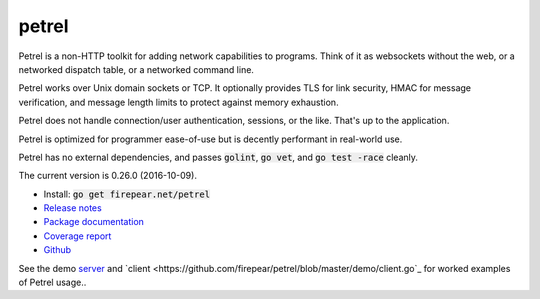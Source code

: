 ************************
petrel
************************

Petrel is a non-HTTP toolkit for adding network capabilities to
programs. Think of it as websockets without the web, or a networked
dispatch table, or a networked command line.

Petrel works over Unix domain sockets or TCP. It optionally provides
TLS for link security, HMAC for message verification, and message
length limits to protect against memory exhaustion.

Petrel does not handle connection/user authentication, sessions, or
the like. That's up to the application.

Petrel is optimized for programmer ease-of-use but is decently
performant in real-world use.

Petrel has no external dependencies, and passes :code:`golint`,
:code:`go vet`, and :code:`go test -race` cleanly.

The current version is 0.26.0 (2016-10-09).

* Install: :code:`go get firepear.net/petrel`

* `Release notes <https://github.com/firepear/petrel/blob/master/RELEASE_NOTES>`_

* `Package documentation <http://godoc.org/firepear.net/petrel>`_

* `Coverage report <http://firepear.net/petrel/coverage.html>`_

* `Github <https://github.com/firepear/petrel>`_

See the demo `server
<https://github.com/firepear/petrel/blob/master/demo/server.go>`_ and
`client
<https://github.com/firepear/petrel/blob/master/demo/client.go`_ for
worked examples of Petrel usage..
